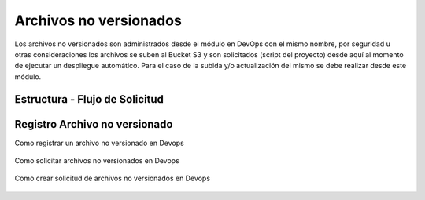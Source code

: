 Archivos no versionados
=======================

Los archivos no versionados son administrados desde el módulo en DevOps con el mismo nombre, 
por seguridad u otras consideraciones los archivos se suben al Bucket S3 y son solicitados (script del proyecto)
desde aquí al momento de ejecutar un despliegue automático. Para el caso de la subida y/o actualización del mismo 
se debe realizar desde este módulo.

Estructura -  Flujo de Solicitud
--------------------------------

.. figure:: ../_static/images/staticfile1.png
  :align: center
  :figwidth: 500px
  :target: ../_static/images/staticfile1.png
    
Registro Archivo no versionado
------------------------------

Como registrar un archivo no versionado en Devops

.. figure:: ../_static/images/staticfile2.png
  :align: center
  :figwidth: 500px
  :target: ../_static/images/staticfile2.png

Como solicitar archivos no versionados en Devops

.. figure:: ../_static/images/staticfile3.png
  :align: center
  :figwidth: 500px
  :target: ../_static/images/staticfile3.png

Como crear solicitud de archivos no versionados en Devops

.. figure:: ../_static/images/staticfile4.png
  :align: center
  :figwidth: 500px
  :target: ../_static/images/staticfile4.png